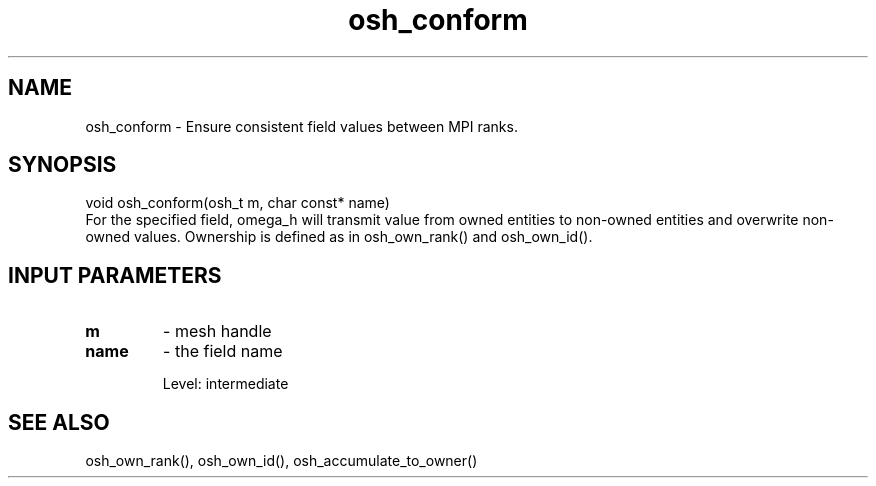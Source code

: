 .TH osh_conform 3 "2/16/2016" " " ""
.SH NAME
osh_conform \-  Ensure consistent field values between MPI ranks. 
.SH SYNOPSIS
.nf
void osh_conform(osh_t m, char const* name)
.fi
For the specified field, omega_h will transmit
value from owned entities to non-owned entities
and overwrite non-owned values.
Ownership is defined as in osh_own_rank() and osh_own_id().

.SH INPUT PARAMETERS
.PD 0
.TP
.B m 
- mesh handle
.PD 1
.PD 0
.TP
.B name 
- the field name
.PD 1

Level: intermediate

.SH SEE ALSO
osh_own_rank(), osh_own_id(), osh_accumulate_to_owner()
.br

